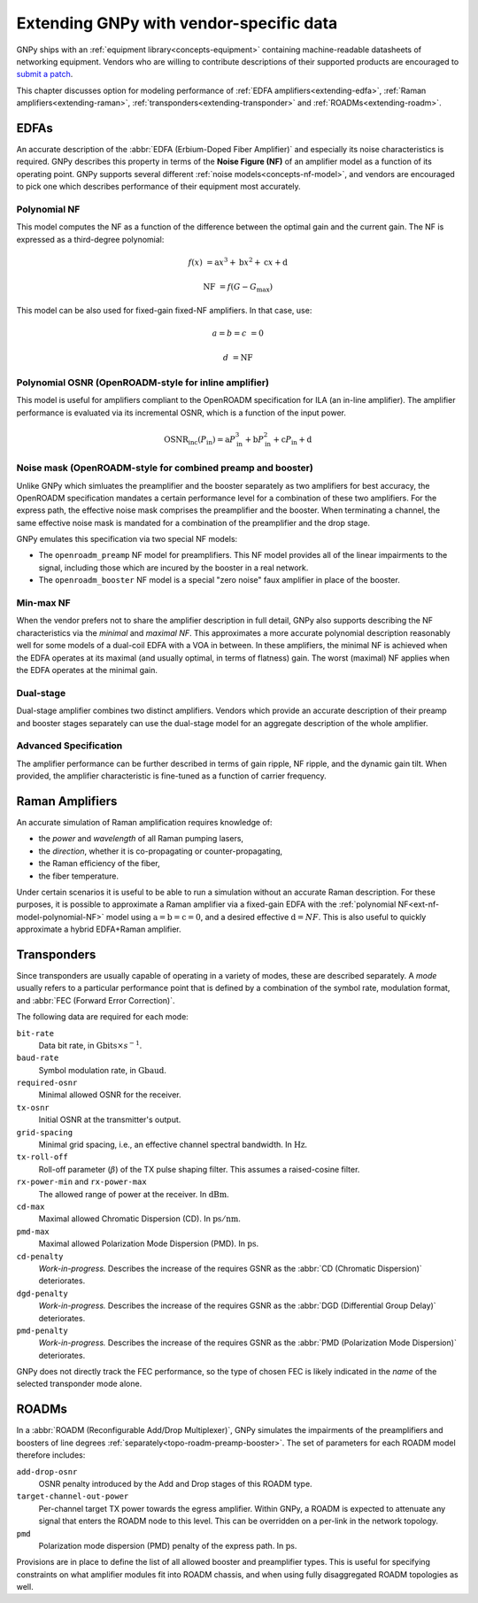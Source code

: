 .. _extending:

Extending GNPy with vendor-specific data
========================================

GNPy ships with an :ref:`equipment library<concepts-equipment>` containing machine-readable datasheets of networking equipment.
Vendors who are willing to contribute descriptions of their supported products are encouraged to `submit a patch <https://review.gerrithub.io/Documentation/intro-gerrit-walkthrough-github.html>`__.

This chapter discusses option for modeling performance of :ref:`EDFA amplifiers<extending-edfa>`, :ref:`Raman amplifiers<extending-raman>`, :ref:`transponders<extending-transponder>` and :ref:`ROADMs<extending-roadm>`.

.. _extending-edfa:

EDFAs
-----

An accurate description of the :abbr:`EDFA (Erbium-Doped Fiber Amplifier)` and especially its noise characteristics is required.
GNPy describes this property in terms of the **Noise Figure (NF)** of an amplifier model as a function of its operating point.
GNPy supports several different :ref:`noise models<concepts-nf-model>`, and vendors are encouraged to pick one which describes performance of their equipment most accurately.

.. _ext-nf-model-polynomial-NF:

Polynomial NF
*************

This model computes the NF as a function of the difference between the optimal gain and the current gain.
The NF is expressed as a third-degree polynomial:

.. math::

       f(x) &= \text{a}x^3 + \text{b}x^2 + \text{c}x + \text{d}

  \text{NF} &= f(G - G_\text{max})

This model can be also used for fixed-gain fixed-NF amplifiers.
In that case, use:

.. math::

  a = b = c &= 0

          d &= \text{NF}

.. _ext-nf-model-polynomial-OSNR-OpenROADM:

Polynomial OSNR (OpenROADM-style for inline amplifier)
******************************************************

This model is useful for amplifiers compliant to the OpenROADM specification for ILA (an in-line amplifier).
The amplifier performance is evaluated via its incremental OSNR, which is a function of the input power.

.. math::

    \text{OSNR}_\text{inc}(P_\text{in}) = \text{a}P_\text{in}^3 + \text{b}P_\text{in}^2 + \text{c}P_\text{in} + \text{d}

.. _ext-nf-model-noise-mask-OpenROADM:

Noise mask (OpenROADM-style for combined preamp and booster)
************************************************************

Unlike GNPy which simluates the preamplifier and the booster separately as two amplifiers for best accuracy, the OpenROADM specification mandates a certain performance level for a combination of these two amplifiers.
For the express path, the effective noise mask comprises the preamplifier and the booster.
When terminating a channel, the same effective noise mask is mandated for a combination of the preamplifier and the drop stage.

GNPy emulates this specification via two special NF models:

- The ``openroadm_preamp`` NF model for preamplifiers.
  This NF model provides all of the linear impairments to the signal, including those which are incured by the booster in a real network.
- The ``openroadm_booster`` NF model is a special "zero noise" faux amplifier in place of the booster.

.. _ext-nf-model-min-max-NF:

Min-max NF
**********

When the vendor prefers not to share the amplifier description in full detail, GNPy also supports describing the NF characteristics via the *minimal* and *maximal NF*.
This approximates a more accurate polynomial description reasonably well for some models of a dual-coil EDFA with a VOA in between.
In these amplifiers, the minimal NF is achieved when the EDFA operates at its maximal (and usually optimal, in terms of flatness) gain.
The worst (maximal) NF applies  when the EDFA operates at the minimal gain.

.. _ext-nf-model-dual-stage-amplifier:

Dual-stage
**********

Dual-stage amplifier combines two distinct amplifiers.
Vendors which provide an accurate description of their preamp and booster stages separately can use the dual-stage model for an aggregate description of the whole amplifier.

.. _ext-nf-model-advanced:

Advanced Specification
**********************

The amplifier performance can be further described in terms of gain ripple, NF ripple, and the dynamic gain tilt.
When provided, the amplifier characteristic is fine-tuned as a function of carrier frequency.

.. _extending-raman:

Raman Amplifiers
----------------

An accurate simulation of Raman amplification requires knowledge of:

- the *power* and *wavelength* of all Raman pumping lasers,
- the *direction*, whether it is co-propagating or counter-propagating,
- the Raman efficiency of the fiber,
- the fiber temperature.

Under certain scenarios it is useful to be able to run a simulation without an accurate Raman description.
For these purposes, it is possible to approximate a Raman amplifier via a fixed-gain EDFA with the :ref:`polynomial NF<ext-nf-model-polynomial-NF>` model using :math:`\text{a} = \text{b} = \text{c} = 0`, and a desired effective :math:`\text{d} = NF`.
This is also useful to quickly approximate a hybrid EDFA+Raman amplifier.

.. _extending-transponder:

Transponders
------------

Since transponders are usually capable of operating in a variety of modes, these are described separately.
A *mode* usually refers to a particular performance point that is defined by a combination of the symbol rate, modulation format, and :abbr:`FEC (Forward Error Correction)`.

The following data are required for each mode:

``bit-rate``
  Data bit rate, in :math:`\text{Gbits}\times s^{-1}`.
``baud-rate``
  Symbol modulation rate, in :math:`\text{Gbaud}`.
``required-osnr``
  Minimal allowed OSNR for the receiver.
``tx-osnr``
  Initial OSNR at the transmitter's output.
``grid-spacing``
  Minimal grid spacing, i.e., an effective channel spectral bandwidth.
  In :math:`\text{Hz}`.
``tx-roll-off``
  Roll-off parameter (:math:`\beta`) of the TX pulse shaping filter.
  This assumes a raised-cosine filter.
``rx-power-min`` and ``rx-power-max``
  The allowed range of power at the receiver.
  In :math:`\text{dBm}`.
``cd-max``
  Maximal allowed Chromatic Dispersion (CD).
  In :math:`\text{ps}/\text{nm}`.
``pmd-max``
  Maximal allowed Polarization Mode Dispersion (PMD).
  In :math:`\text{ps}`.
``cd-penalty``
  *Work-in-progress.*
  Describes the increase of the requires GSNR as the :abbr:`CD (Chromatic Dispersion)` deteriorates.
``dgd-penalty``
  *Work-in-progress.*
  Describes the increase of the requires GSNR as the :abbr:`DGD (Differential Group Delay)` deteriorates.
``pmd-penalty``
  *Work-in-progress.*
  Describes the increase of the requires GSNR as the :abbr:`PMD (Polarization Mode Dispersion)` deteriorates.

GNPy does not directly track the FEC performance, so the type of chosen FEC is likely indicated in the *name* of the selected transponder mode alone.

.. _extending-roadm:

ROADMs
------

In a :abbr:`ROADM (Reconfigurable Add/Drop Multiplexer)`, GNPy simulates the impairments of the preamplifiers and boosters of line degrees :ref:`separately<topo-roadm-preamp-booster>`.
The set of parameters for each ROADM model therefore includes:

``add-drop-osnr``
  OSNR penalty introduced by the Add and Drop stages of this ROADM type.
``target-channel-out-power``
  Per-channel target TX power towards the egress amplifier.
  Within GNPy, a ROADM is expected to attenuate any signal that enters the ROADM node to this level.
  This can be overridden on a per-link in the network topology.
``pmd``
  Polarization mode dispersion (PMD) penalty of the express path.
  In :math:`\text{ps}`.

Provisions are in place to define the list of all allowed booster and preamplifier types.
This is useful for specifying constraints on what amplifier modules fit into ROADM chassis, and when using fully disaggregated ROADM topologies as well.

